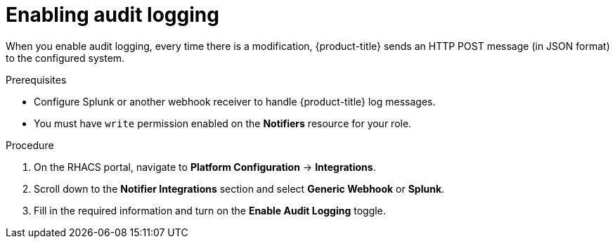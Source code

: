 // Module included in the following assemblies:
//
// * configuration/configure-audit-logging.adoc
:_module-type: PROCEDURE
[id="enable-audit-log_{context}"]
= Enabling audit logging

[role="_abstract"]
When you enable audit logging, every time there is a modification,  {product-title} sends an HTTP POST message (in JSON format) to the configured system.

.Prerequisites
* Configure Splunk or another webhook receiver to handle {product-title} log messages.
* You must have `write` permission enabled on the *Notifiers* resource for your role.

.Procedure
. On the RHACS portal, navigate to *Platform Configuration* -> *Integrations*.
. Scroll down to the *Notifier Integrations* section and select *Generic Webhook* or *Splunk*.
. Fill in the required information and turn on the *Enable Audit Logging* toggle.

